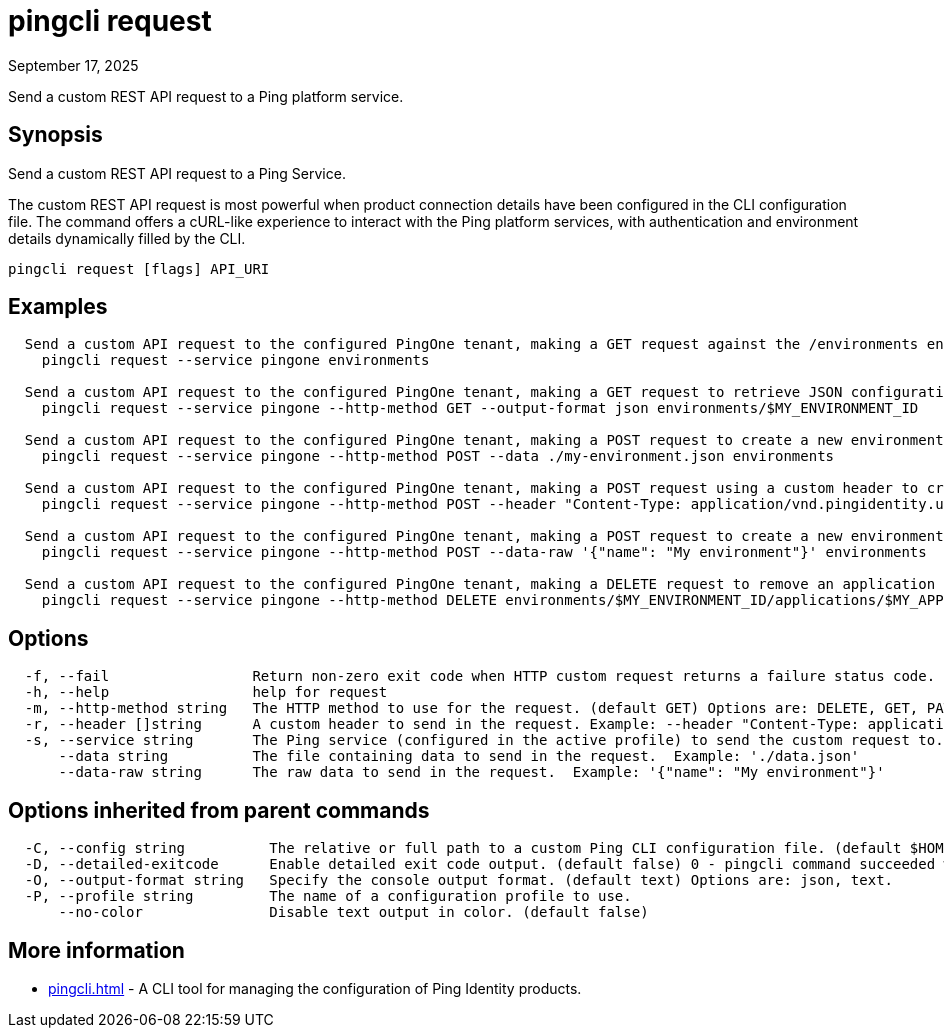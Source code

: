 = pingcli request
:created-date: September 17, 2025
:revdate: September 17, 2025
:resourceid: pingcli_command_reference_pingcli_request

Send a custom REST API request to a Ping platform service.

== Synopsis

Send a custom REST API request to a Ping Service.
		
The custom REST API request is most powerful when product connection details have been configured in the CLI configuration file.
The command offers a cURL-like experience to interact with the Ping platform services, with authentication and environment details dynamically filled by the CLI.

----
pingcli request [flags] API_URI
----

== Examples

----
  Send a custom API request to the configured PingOne tenant, making a GET request against the /environments endpoint.
    pingcli request --service pingone environments

  Send a custom API request to the configured PingOne tenant, making a GET request to retrieve JSON configuration for a specific environment.
    pingcli request --service pingone --http-method GET --output-format json environments/$MY_ENVIRONMENT_ID

  Send a custom API request to the configured PingOne tenant, making a POST request to create a new environment with JSON data sourced from a file.
    pingcli request --service pingone --http-method POST --data ./my-environment.json environments
	
  Send a custom API request to the configured PingOne tenant, making a POST request using a custom header to create users with JSON data sourced from a file.
    pingcli request --service pingone --http-method POST --header "Content-Type: application/vnd.pingidentity.user.import+json" --data ./users.json environments/$MY_ENVIRONMENT_ID/users
  
  Send a custom API request to the configured PingOne tenant, making a POST request to create a new environment using raw JSON data.
    pingcli request --service pingone --http-method POST --data-raw '{"name": "My environment"}' environments

  Send a custom API request to the configured PingOne tenant, making a DELETE request to remove an application attribute mapping.
    pingcli request --service pingone --http-method DELETE environments/$MY_ENVIRONMENT_ID/applications/$MY_APPLICATION_ID/attributes/$MY_ATTRIBUTE_MAPPING_ID
----

== Options

----
  -f, --fail                 Return non-zero exit code when HTTP custom request returns a failure status code.
  -h, --help                 help for request
  -m, --http-method string   The HTTP method to use for the request. (default GET) Options are: DELETE, GET, PATCH, POST, PUT. Example: 'POST'
  -r, --header []string      A custom header to send in the request. Example: --header "Content-Type: application/vnd.pingidentity.user.import+json"
  -s, --service string       The Ping service (configured in the active profile) to send the custom request to. Options are: pingone. Example: 'pingone'
      --data string          The file containing data to send in the request.  Example: './data.json'
      --data-raw string      The raw data to send in the request.  Example: '{"name": "My environment"}'
----

== Options inherited from parent commands

----
  -C, --config string          The relative or full path to a custom Ping CLI configuration file. (default $HOME/.pingcli/config.yaml)
  -D, --detailed-exitcode      Enable detailed exit code output. (default false) 0 - pingcli command succeeded with no errors or warnings. 1 - pingcli command failed with errors. 2 - pingcli command succeeded with warnings.
  -O, --output-format string   Specify the console output format. (default text) Options are: json, text.
  -P, --profile string         The name of a configuration profile to use.
      --no-color               Disable text output in color. (default false)
----

== More information

* xref:pingcli.adoc[]	 - A CLI tool for managing the configuration of Ping Identity products.

